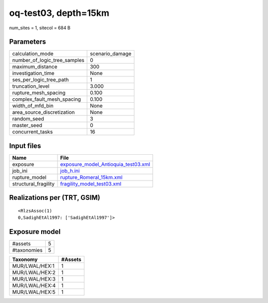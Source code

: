 oq-test03, depth=15km
=====================

num_sites = 1, sitecol = 684 B

Parameters
----------
============================ ===============
calculation_mode             scenario_damage
number_of_logic_tree_samples 0              
maximum_distance             300            
investigation_time           None           
ses_per_logic_tree_path      1              
truncation_level             3.000          
rupture_mesh_spacing         0.100          
complex_fault_mesh_spacing   0.100          
width_of_mfd_bin             None           
area_source_discretization   None           
random_seed                  3              
master_seed                  0              
concurrent_tasks             16             
============================ ===============

Input files
-----------
==================== ============================================================================
Name                 File                                                                        
==================== ============================================================================
exposure             `exposure_model_Antioquia_test03.xml <exposure_model_Antioquia_test03.xml>`_
job_ini              `job_h.ini <job_h.ini>`_                                                    
rupture_model        `rupture_Romeral_15km.xml <rupture_Romeral_15km.xml>`_                      
structural_fragility `fragility_model_test03.xml <fragility_model_test03.xml>`_                  
==================== ============================================================================

Realizations per (TRT, GSIM)
----------------------------

::

  <RlzsAssoc(1)
  0,SadighEtAl1997: ['SadighEtAl1997']>

Exposure model
--------------
=========== =
#assets     5
#taxonomies 5
=========== =

============== =======
Taxonomy       #Assets
============== =======
MUR/LWAL/HEX:1 1      
MUR/LWAL/HEX:2 1      
MUR/LWAL/HEX:3 1      
MUR/LWAL/HEX:4 1      
MUR/LWAL/HEX:5 1      
============== =======